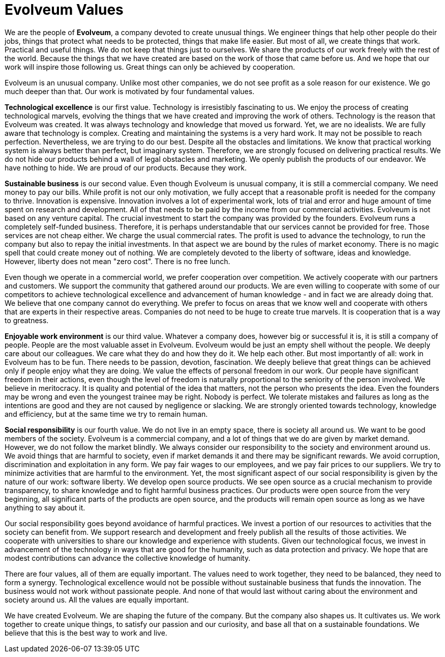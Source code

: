 = Evolveum Values
:page-moved-from: /evolveum/values/
:page-display-order: 10

We are the people of *Evolveum*, a company devoted to create unusual things.
We engineer things that help other people do their jobs, things that protect what needs to be protected, things that make life easier.
But most of all, we create things that work.
Practical and useful things.
We do not keep that things just to ourselves.
We share the products of our work freely with the rest of the world.
Because the things that we have created are based on the work of those that came before us.
And we hope that our work will inspire those following us.
Great things can only be achieved by cooperation.

Evolveum is an unusual company.
Unlike most other companies, we do not see profit as a sole reason for our existence.
We go much deeper than that.
Our work is motivated by four fundamental values.

[[tech]]
*Technological excellence* is our first value.
Technology is irresistibly fascinating to us.
We enjoy the process of creating technological marvels, evolving the things that we have created and improving the work of others.
Technology is the reason that Evolveum was created.
It was always technology and knowledge that moved us forward.
Yet, we are no idealists.
We are fully aware that technology is complex.
Creating and maintaining the systems is a very hard work.
It may not be possible to reach perfection.
Nevertheless, we are trying to do our best.
Despite all the obstacles and limitations.
We know that practical working system is always better than perfect, but imaginary system.
Therefore, we are strongly focused on delivering practical results.
We do not hide our products behind a wall of legal obstacles and marketing.
We openly publish the products of our endeavor.
We have nothing to hide.
We are proud of our products.
Because they work.

[[business]]
*Sustainable business* is our second value.
Even though Evolveum is unusual company, it is still a commercial company.
We need money to pay our bills.
While profit is not our only motivation, we fully accept that a reasonable profit is needed for the company to thrive.
Innovation is expensive.
Innovation involves a lot of experimental work, lots of trial and error and huge amount of time spent on research and development.
All of that needs to be paid by the income from our commercial activities.
Evolveum is not based on any venture capital.
The crucial investment to start the company was provided by the founders.
Evolveum runs a completely self-funded business.
Therefore, it is perhaps understandable that our services cannot be provided for free.
Those services are not cheap either.
We charge the usual commercial rates.
The profit is used to advance the technology, to run the company but also to repay the initial investments.
In that aspect we are bound by the rules of market economy.
There is no magic spell that could create money out of nothing.
We are completely devoted to the liberty of software, ideas and knowledge.
However, liberty does not mean "zero cost". There is no free lunch.

Even though we operate in a commercial world, we prefer cooperation over competition.
We actively cooperate with our partners and customers.
We support the community that gathered around our products.
We are even willing to cooperate with some of our competitors to achieve technological excellence and advancement of human knowledge - and in fact we are already doing that.
We believe that one company cannot do everything.
We prefer to focus on areas that we know well and cooperate with others that are experts in their respective areas.
Companies do not need to be huge to create true marvels.
It is cooperation that is a way to greatness.

[[happy]]
*Enjoyable work environment* is our third value.
Whatever a company does, however big or successful it is, it is still a company of people.
People are the most valuable asset in Evolveum.
Evolveum would be just an empty shell without the people.
We deeply care about our colleagues.
We care what they do and how they do it.
We help each other.
But most importantly of all: work in Evolveum has to be fun.
There needs to be passion, devotion, fascination.
We deeply believe that great things can be achieved only if people enjoy what they are doing.
We value the effects of personal freedom in our work.
Our people have significant freedom in their actions, even though the level of freedom is naturally proportional to the seniority of the person involved.
We believe in meritocracy.
It is quality and potential of the idea that matters, not the person who presents the idea.
Even the founders may be wrong and even the youngest trainee may be right.
Nobody is perfect.
We tolerate mistakes and failures as long as the intentions are good and they are not caused by negligence or slacking.
We are strongly oriented towards technology, knowledge and efficiency, but at the same time we try to remain human.

[[social]]
*Social responsibility* is our fourth value.
We do not live in an empty space, there is society all around us.
We want to be good members of the society.
Evolveum is a commercial company, and a lot of things that we do are given by market demand.
However, we do not follow the market blindly.
We always consider our responsibility to the society and environment around us.
We avoid things that are harmful to society, even if market demands it and there may be significant rewards.
We avoid corruption, discrimination and exploitation in any form.
We pay fair wages to our employees, and we pay fair prices to our suppliers.
We try to minimize activities that are harmful to the environment.
Yet, the most significant aspect of our social responsibility is given by the nature of our work: software liberty.
We develop open source products.
We see open source as a crucial mechanism to provide transparency, to share knowledge and to fight harmful business practices.
Our products were open source from the very beginning, all significant parts of the products are open source, and the products will remain open source as long as we have anything to say about it.

Our social responsibility goes beyond avoidance of harmful practices.
We invest a portion of our resources to activities that the society can benefit from.
We support research and development and freely publish all the results of those activities.
We cooperate with universities to share our knowledge and experience with students.
Given our technological focus, we invest in advancement of the technology in ways that are good for the humanity, such as data protection and privacy.
We hope that are modest contributions can advance the collective knowledge of humanity.

There are four values, all of them are equally important.
The values need to work together, they need to be balanced, they need to form a synergy.
Technological excellence would not be possible without sustainable business that funds the innovation.
The business would not work without passionate people.
And none of that would last without caring about the environment and society around us.
All the values are equally important.

We have created Evolveum.
We are shaping the future of the company.
But the company also shapes us.
It cultivates us.
We work together to create unique things, to satisfy our passion and our curiosity, and base all that on a sustainable foundations.
We believe that this is the best way to work and live.